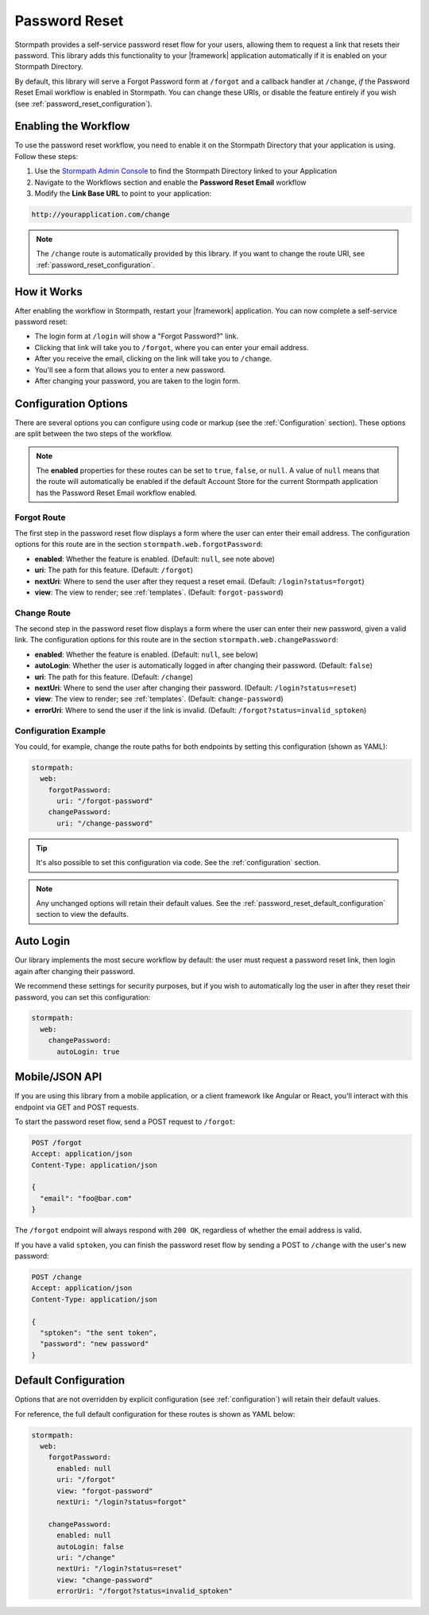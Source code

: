 .. _password_reset:

Password Reset
==============

Stormpath provides a self-service password reset flow for your users, allowing them to request a link that resets their password. This library adds this functionality to your |framework| application automatically if it is enabled on your Stormpath Directory.

By default, this library will serve a Forgot Password form at ``/forgot`` and a callback handler at ``/change``, *if* the Password Reset Email workflow is enabled in Stormpath. You can change these URIs, or disable the feature entirely if you wish (see :ref:`password_reset_configuration`).


Enabling the Workflow
---------------------

To use the password reset workflow, you need to enable it on the Stormpath Directory
that your application is using. Follow these steps:

1. Use the `Stormpath Admin Console`_ to find the Stormpath Directory linked to your Application
2. Navigate to the Workflows section and enable the **Password Reset Email** workflow
3. Modify the **Link Base URL** to point to your application:

.. code-block:: sh

    http://yourapplication.com/change

.. note::
  The ``/change`` route is automatically provided by this library. If you want to change the route URI, see :ref:`password_reset_configuration`.


How it Works
------------

After enabling the workflow in Stormpath, restart your |framework| application.  You can now complete a self-service password reset:

* The login form at ``/login`` will show a "Forgot Password?" link.
* Clicking that link will take you to ``/forgot``, where you can enter your email address.
* After you receive the email, clicking on the link will take you to ``/change``.
* You'll see a form that allows you to enter a new password.
* After changing your password, you are taken to the login form.


.. _password_reset_configuration:

Configuration Options
---------------------

There are several options you can configure using code or markup (see the :ref:`Configuration` section). These options are split between the two steps of the workflow.

.. note::
  The **enabled** properties for these routes can be set to ``true``, ``false``, or ``null``. A value of ``null`` means that the route will automatically be enabled if the default Account Store for the current Stormpath application has the Password Reset Email workflow enabled.

Forgot Route
............

The first step in the password reset flow displays a form where the user can enter their email address. The configuration options for this route are in the section ``stormpath.web.forgotPassword``:

* **enabled**: Whether the feature is enabled. (Default: ``null``, see note above)
* **uri**: The path for this feature. (Default: ``/forgot``)
* **nextUri**: Where to send the user after they request a reset email. (Default: ``/login?status=forgot``)
* **view**: The view to render; see :ref:`templates`. (Default: ``forgot-password``)

Change Route
............

The second step in the password reset flow displays a form where the user can enter their new password, given a valid link. The configuration options for this route are in the section ``stormpath.web.changePassword``:

* **enabled**: Whether the feature is enabled. (Default: ``null``, see below)
* **autoLogin**: Whether the user is automatically logged in after changing their password. (Default: ``false``)
* **uri**: The path for this feature. (Default: ``/change``)
* **nextUri**: Where to send the user after changing their password. (Default: ``/login?status=reset``)
* **view**: The view to render; see :ref:`templates`. (Default: ``change-password``)
* **errorUri**: Where to send the user if the link is invalid. (Default: ``/forgot?status=invalid_sptoken``)

.. todo::
  Update autoLogin stuff.

Configuration Example
.....................

You could, for example, change the route paths for both endpoints by setting this configuration (shown as YAML):

.. code-block:: yaml

  stormpath:
    web:
      forgotPassword:
        uri: "/forgot-password"
      changePassword:
        uri: "/change-password"

.. tip::
  It's also possible to set this configuration via code. See the :ref:`configuration` section.

.. note::
  Any unchanged options will retain their default values. See the :ref:`password_reset_default_configuration` section to view the defaults.


Auto Login
----------

Our library implements the most secure workflow by default: the user must
request a password reset link, then login again after changing their password.

We recommend these settings for security purposes, but if you wish to automatically
log the user in after they reset their password, you can set this configuration:

.. code-block:: yaml

  stormpath:
    web:
      changePassword:
        autoLogin: true

.. todo::
  Update to new autoLogin spec.


Mobile/JSON API
---------------

If you are using this library from a mobile application, or a client framework like Angular or React, you'll interact with this endpoint via GET and POST requests.

To start the password reset flow, send a POST request to ``/forgot``:

.. code-block:: http

  POST /forgot
  Accept: application/json
  Content-Type: application/json

  {
    "email": "foo@bar.com"
  }

The ``/forgot`` endpoint will always respond with ``200 OK``, regardless of whether the email address is valid.

If you have a valid ``sptoken``, you can finish the password reset flow by sending a POST to ``/change`` with the user's new password:

.. code-block:: http

  POST /change
  Accept: application/json
  Content-Type: application/json

  {
    "sptoken": "the sent token",
    "password": "new password"
  }


.. _password_reset_default_configuration:

Default Configuration
---------------------

Options that are not overridden by explicit configuration (see :ref:`configuration`) will retain their default values.

For reference, the full default configuration for these routes is shown as YAML below:

.. code-block:: yaml

  stormpath:
    web:
      forgotPassword:
        enabled: null
        uri: "/forgot"
        view: "forgot-password"
        nextUri: "/login?status=forgot"

      changePassword:
        enabled: null
        autoLogin: false
        uri: "/change"
        nextUri: "/login?status=reset"
        view: "change-password"
        errorUri: "/forgot?status=invalid_sptoken"

.. todo::
  Update to new autoLogin spec.

.. _Stormpath Admin Console: https://api.stormpath.com
.. _pre-built view templates: https://github.com/stormpath/stormpath-dotnet-owin-middleware/tree/master/src/Stormpath.Owin.Views
